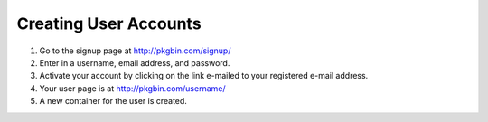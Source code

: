 ======================
Creating User Accounts
======================

#. Go to the signup page at http://pkgbin.com/signup/

#. Enter in a username, email address, and password.

#. Activate your account by clicking on the link e-mailed to your registered e-mail address.

#. Your user page is at http://pkgbin.com/username/

#. A new container for the user is created.